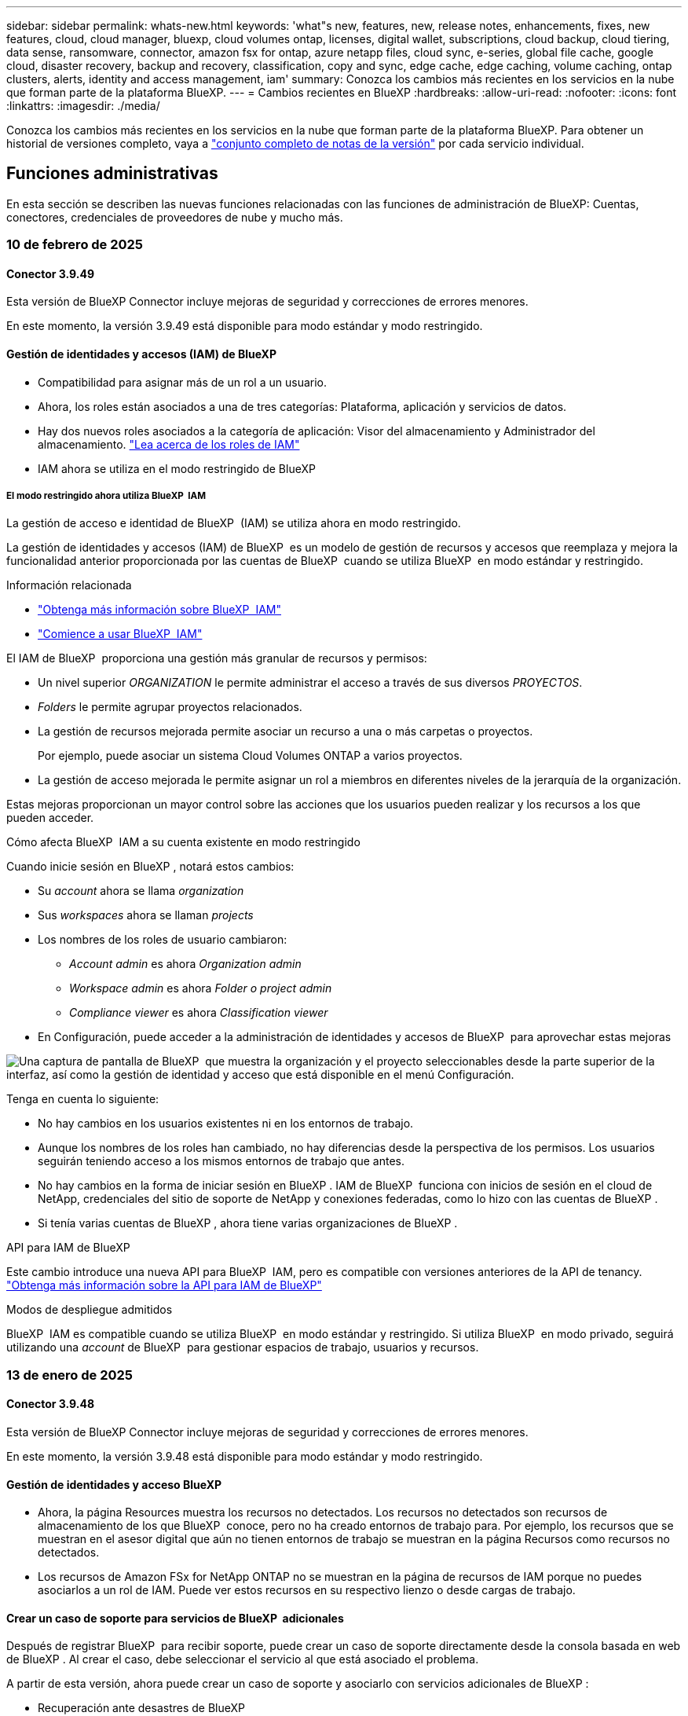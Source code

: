 ---
sidebar: sidebar 
permalink: whats-new.html 
keywords: 'what"s new, features, new, release notes, enhancements, fixes, new features, cloud, cloud manager, bluexp, cloud volumes ontap, licenses, digital wallet, subscriptions, cloud backup, cloud tiering, data sense, ransomware, connector, amazon fsx for ontap, azure netapp files, cloud sync, e-series, global file cache, google cloud, disaster recovery, backup and recovery, classification, copy and sync, edge cache, edge caching, volume caching, ontap clusters, alerts, identity and access management, iam' 
summary: Conozca los cambios más recientes en los servicios en la nube que forman parte de la plataforma BlueXP. 
---
= Cambios recientes en BlueXP
:hardbreaks:
:allow-uri-read: 
:nofooter: 
:icons: font
:linkattrs: 
:imagesdir: ./media/


[role="lead"]
Conozca los cambios más recientes en los servicios en la nube que forman parte de la plataforma BlueXP. Para obtener un historial de versiones completo, vaya a link:release-notes-index.html["conjunto completo de notas de la versión"] por cada servicio individual.



== Funciones administrativas

En esta sección se describen las nuevas funciones relacionadas con las funciones de administración de BlueXP: Cuentas, conectores, credenciales de proveedores de nube y mucho más.



=== 10 de febrero de 2025



==== Conector 3.9.49

Esta versión de BlueXP Connector incluye mejoras de seguridad y correcciones de errores menores.

En este momento, la versión 3.9.49 está disponible para modo estándar y modo restringido.



==== Gestión de identidades y accesos (IAM) de BlueXP

* Compatibilidad para asignar más de un rol a un usuario.
* Ahora, los roles están asociados a una de tres categorías: Plataforma, aplicación y servicios de datos.
* Hay dos nuevos roles asociados a la categoría de aplicación: Visor del almacenamiento y Administrador del almacenamiento. https://docs.netapp.com/us-en/bluexp-setup-admin/reference-iam-predefined-roles.html["Lea acerca de los roles de IAM"]
* IAM ahora se utiliza en el modo restringido de BlueXP




===== El modo restringido ahora utiliza BlueXP  IAM

La gestión de acceso e identidad de BlueXP  (IAM) se utiliza ahora en modo restringido.

La gestión de identidades y accesos (IAM) de BlueXP  es un modelo de gestión de recursos y accesos que reemplaza y mejora la funcionalidad anterior proporcionada por las cuentas de BlueXP  cuando se utiliza BlueXP  en modo estándar y restringido.

.Información relacionada
* https://docs.netapp.com/us-en/bluexp-setup-admin/concept-identity-and-access-management.html["Obtenga más información sobre BlueXP  IAM"]
* https://docs.netapp.com/us-en/bluexp-setup-admin/task-iam-get-started.html["Comience a usar BlueXP  IAM"]


El IAM de BlueXP  proporciona una gestión más granular de recursos y permisos:

* Un nivel superior _ORGANIZATION_ le permite administrar el acceso a través de sus diversos _PROYECTOS_.
* _Folders_ le permite agrupar proyectos relacionados.
* La gestión de recursos mejorada permite asociar un recurso a una o más carpetas o proyectos.
+
Por ejemplo, puede asociar un sistema Cloud Volumes ONTAP a varios proyectos.

* La gestión de acceso mejorada le permite asignar un rol a miembros en diferentes niveles de la jerarquía de la organización.


Estas mejoras proporcionan un mayor control sobre las acciones que los usuarios pueden realizar y los recursos a los que pueden acceder.

.Cómo afecta BlueXP  IAM a su cuenta existente en modo restringido
Cuando inicie sesión en BlueXP , notará estos cambios:

* Su _account_ ahora se llama _organization_
* Sus _workspaces_ ahora se llaman _projects_
* Los nombres de los roles de usuario cambiaron:
+
** _Account admin_ es ahora _Organization admin_
** _Workspace admin_ es ahora _Folder o project admin_
** _Compliance viewer_ es ahora _Classification viewer_


* En Configuración, puede acceder a la administración de identidades y accesos de BlueXP  para aprovechar estas mejoras


image:https://raw.githubusercontent.com/NetAppDocs/bluexp-setup-admin/main/media/screenshot-iam-introduction.png["Una captura de pantalla de BlueXP  que muestra la organización y el proyecto seleccionables desde la parte superior de la interfaz, así como la gestión de identidad y acceso que está disponible en el menú Configuración."]

Tenga en cuenta lo siguiente:

* No hay cambios en los usuarios existentes ni en los entornos de trabajo.
* Aunque los nombres de los roles han cambiado, no hay diferencias desde la perspectiva de los permisos. Los usuarios seguirán teniendo acceso a los mismos entornos de trabajo que antes.
* No hay cambios en la forma de iniciar sesión en BlueXP . IAM de BlueXP  funciona con inicios de sesión en el cloud de NetApp, credenciales del sitio de soporte de NetApp y conexiones federadas, como lo hizo con las cuentas de BlueXP .
* Si tenía varias cuentas de BlueXP , ahora tiene varias organizaciones de BlueXP .


.API para IAM de BlueXP
Este cambio introduce una nueva API para BlueXP  IAM, pero es compatible con versiones anteriores de la API de tenancy. https://docs.netapp.com/us-en/bluexp-automation/tenancyv4/overview.html["Obtenga más información sobre la API para IAM de BlueXP"^]

.Modos de despliegue admitidos
BlueXP  IAM es compatible cuando se utiliza BlueXP  en modo estándar y restringido. Si utiliza BlueXP  en modo privado, seguirá utilizando una _account_ de BlueXP  para gestionar espacios de trabajo, usuarios y recursos.



=== 13 de enero de 2025



==== Conector 3.9.48

Esta versión de BlueXP Connector incluye mejoras de seguridad y correcciones de errores menores.

En este momento, la versión 3.9.48 está disponible para modo estándar y modo restringido.



==== Gestión de identidades y acceso BlueXP

* Ahora, la página Resources muestra los recursos no detectados. Los recursos no detectados son recursos de almacenamiento de los que BlueXP  conoce, pero no ha creado entornos de trabajo para. Por ejemplo, los recursos que se muestran en el asesor digital que aún no tienen entornos de trabajo se muestran en la página Recursos como recursos no detectados.
* Los recursos de Amazon FSx for NetApp ONTAP no se muestran en la página de recursos de IAM porque no puedes asociarlos a un rol de IAM. Puede ver estos recursos en su respectivo lienzo o desde cargas de trabajo.




==== Crear un caso de soporte para servicios de BlueXP  adicionales

Después de registrar BlueXP  para recibir soporte, puede crear un caso de soporte directamente desde la consola basada en web de BlueXP . Al crear el caso, debe seleccionar el servicio al que está asociado el problema.

A partir de esta versión, ahora puede crear un caso de soporte y asociarlo con servicios adicionales de BlueXP :

* Recuperación ante desastres de BlueXP
* Protección contra ransomware de BlueXP


https://docs.netapp.com/us-en/bluexp-setup-admin/task-get-help.html["Más información sobre la creación de un caso de soporte"].



=== 16 de diciembre de 2024



==== Nuevos puntos finales seguros para obtener imágenes de Connector

Al instalar Connector, o cuando se produce una actualización automática, Connector contacta con los repositorios para descargar imágenes para la instalación o actualización. De forma predeterminada, el conector siempre ha contactado con los siguientes puntos finales:

* \https://*.blob.core.windows.net
* \https://cloudmanagerinfraprod.azurecr.io


El primer punto final incluye un comodín porque no podemos proporcionar una ubicación definitiva. El proveedor de servicios gestiona el equilibrio de carga del repositorio, lo que significa que las descargas pueden producirse desde diferentes puntos finales.

Para mayor seguridad, Connector ahora puede descargar imágenes de instalación y actualizaciones desde puntos finales dedicados:

* \https://bluexpinfraprod.eastus2.data.azurecr.io
* \https://bluexpinfraprod.azurecr.io


Le recomendamos que comience a utilizar estos nuevos puntos finales eliminando los puntos finales existentes de las reglas de firewall y permitiendo los nuevos puntos finales.

Estos nuevos puntos finales se admiten a partir de la versión 3.9.47 del conector. No hay compatibilidad con versiones anteriores del conector.

Tenga en cuenta lo siguiente:

* Los puntos finales existentes siguen soportados. Si no desea utilizar los nuevos puntos finales, no se requieren cambios.
* El conector contacta primero con los puntos finales existentes. Si no se puede acceder a esos puntos finales, el conector contactará automáticamente con los nuevos puntos finales.
* Los nuevos puntos finales no se admiten en los siguientes escenarios:
+
** Si el conector está instalado en una región gubernamental.
** Si usa el conector con backup y recuperación de datos de BlueXP  o protección contra ransomware de BlueXP .


+
En ambos casos, puede seguir utilizando los puntos finales existentes.





== Alertas



=== 7 de octubre de 2024



==== La página de lista de alertas de BlueXP

Usted puede identificar rápidamente clústeres de ONTAP con poca capacidad o bajo rendimiento, medir el grado de la disponibilidad e identificar los riesgos de seguridad. Es posible ver alertas relacionadas con la capacidad, el rendimiento, la protección, la disponibilidad, la seguridad y la configuración.



==== Detalles de alertas

Puede profundizar en los detalles de alertas y buscar recomendaciones.



==== Ver los detalles del clúster vinculados a System Manager

Con las alertas de BlueXP , puede ver las alertas asociadas con su entorno de almacenamiento de ONTAP y obtener detalles vinculados a System Manager de ONTAP.

https://docs.netapp.com/us-en/bluexp-alerts/concept-alerts.html["Más información sobre las alertas de BlueXP"].



== Amazon FSX para ONTAP



=== 02 de febrero de 2025



==== Asocie FSX para el sistema de archivos ONTAP a un espacio de trabajo en BlueXP

Después de la integración de BlueXP  en noviembre de 2024, los sistemas de archivos FSx para ONTAP recién creados no se asociaron a un espacio de trabajo en BlueXP . Ahora, cuando creas o detectas sistemas de archivos FSx for ONTAP, estos se asocian a un espacio de trabajo dentro de una cuenta de BlueXP .

Si ya tienes sistemas de archivos FSx para ONTAP que no están asociados a un espacio de trabajo, te ayudaremos a asociarlos a un espacio de trabajo en BlueXP . link:https://docs.netapp.com/us-en/bluexp-setup-admin/task-get-help.html#create-a-case-with-netapp-support["Cree un caso con el soporte de NetApp"^]Puede hacerlo desde la consola de BlueXP . Seleccione *Workload Factory* como servicio.



==== Eliminación del sistema de archivos del lienzo de BlueXP

Ahora puede eliminar un sistema de archivos FSx para ONTAP de un espacio de trabajo en el lienzo de BlueXP . Esta operación disocia el sistema de archivos de un espacio de trabajo para que pueda asociarlo a otro espacio de trabajo dentro de la misma cuenta de BlueXP .

link:https://docs.netapp.com/us-en/bluexp-fsx-ontap/use/task-remove-filesystem.html["Aprende a eliminar un sistema de archivos FSx para ONTAP de un espacio de trabajo en BlueXP"^]



==== Rastreador disponible para operaciones de monitoreo y seguimiento

Tracker, una nueva funcionalidad de supervisión, está disponible en Amazon FSx para NetApp ONTAP de BlueXP . Puede utilizar Tracker para supervisar y realizar un seguimiento del progreso y el estado de las credenciales, el almacenamiento y las operaciones de enlace, revisar detalles de tareas de operación y subtareas, diagnosticar cualquier problema o fallo, editar parámetros para operaciones fallidas y volver a intentar operaciones fallidas.

link:https://docs.netapp.com/us-en/bluexp-fsx-ontap/use/task-monitor-operations.html["Aprende a supervisar y hacer un seguimiento de las operaciones de FSx para ONTAP en BlueXP"^]



==== CloudShell disponible en cargas de trabajo de BlueXP

CloudShell está disponible cuando estás en cargas de trabajo de BlueXP  dentro de la consola de BlueXP . CloudShell le permite usar las credenciales de AWS y ONTAP que ha proporcionado en su cuenta de BlueXP  y ejecutar comandos de la CLI de AWS o comandos de la CLI de ONTAP en un entorno similar al shell.

link:https://docs.netapp.com/us-en/workload-setup-admin/use-cloudshell.html["Usar CloudShell"^]



=== 06 de enero de 2025



==== NetApp lanza recursos adicionales de CloudFormation

NetApp ahora proporciona recursos de CloudFormation que permiten a los clientes utilizar componentes avanzados de ONTAP que no están expuestos en la consola de AWS. CloudFormation es el mecanismo de infraestructura como código de AWS. Se podrán crear relaciones de replicación, recursos compartidos CIFS, políticas de exportación NFS, snapshots, etc.

link:https://docs.netapp.com/us-en/bluexp-fsx-ontap/use/task-manage-working-environment.html["Administre los sistemas de archivos de Amazon FSx para NetApp ONTAP con CloudFormation"]



=== 11 de noviembre de 2024



==== FSX para ONTAP se integra con el almacenamiento en la fábrica de cargas de trabajo de BlueXP

FSX para tareas de gestión del sistema de archivos ONTAP como añadir volúmenes, ampliar la capacidad del sistema de archivos y gestionar las máquinas virtuales de almacenamiento ahora se gestionan en la fábrica de cargas de trabajo de BlueXP , un nuevo servicio que ofrece NetApp y Amazon FSx para NetApp ONTAP. Puede utilizar sus credenciales y permisos existentes igual que antes. La diferencia es que ahora puede hacer más desde la fábrica de cargas de trabajo de BlueXP  para gestionar sus sistemas de archivos. Cuando abres un entorno de trabajo de FSx para ONTAP desde el Canvas de BlueXP , pasarás directamente a la fábrica de cargas de trabajo de BlueXP .

link:https://docs.netapp.com/us-en/workload-fsx-ontap/learn-fsx-ontap.html#features["Obtén más información sobre las características de FSx para ONTAP en la fábrica de cargas de trabajo de BlueXP"^]

Si está buscando la opción _advanced view_, que le permite administrar un sistema de archivos FSX for ONTAP con el Administrador del sistema de ONTAP, ahora puede encontrar esa opción en el lienzo de BlueXP  después de seleccionar el entorno de trabajo.

image:https://raw.githubusercontent.com/NetAppDocs/bluexp-fsx-ontap/main/media/screenshot-system-manager.png["Una captura de pantalla del panel derecho en el lienzo de BlueXP  después de seleccionar un entorno de trabajo que muestra la opción Administrador del sistema."]



== Almacenamiento Amazon S3



=== 5 de marzo de 2023



==== Posibilidad de añadir nuevos cubos desde BlueXP

Has tenido la posibilidad de ver cubos de Amazon S3 en BlueXP Canvas durante mucho tiempo. Ahora puede agregar nuevos cubos y cambiar las propiedades de los cubos existentes directamente desde BlueXP . https://docs.netapp.com/us-en/bluexp-s3-storage/task-add-s3-bucket.html["Descubra cómo añadir nuevos bloques de Amazon S3"].



== Almacenamiento de Azure Blob



=== 5 de junio de 2023



==== Capacidad de añadir nuevas cuentas de almacenamiento desde BlueXP

Has tenido la capacidad de ver Azure Blob Storage en BlueXP Canvas durante bastante tiempo. Ahora puede añadir nuevas cuentas de almacenamiento y cambiar las propiedades de las cuentas de almacenamiento existentes directamente desde BlueXP . https://docs.netapp.com/us-en/bluexp-blob-storage/task-add-blob-storage.html["Descubre cómo añadir nuevas cuentas de almacenamiento de Azure Blob"].



== Azure NetApp Files



=== 13 de enero de 2025



==== Las funciones de red ahora son compatibles con BlueXP

Al configurar un volumen en Azure NetApp Files desde BlueXP , ahora se pueden indicar las funciones de red. Se alinea con la funcionalidad disponible en la Azure NetApp Files nativa.



=== 12 de junio de 2024



==== Se requiere un nuevo permiso

Ahora se necesita el siguiente permiso para gestionar Azure NetApp Files Volumes desde BlueXP:

Microsoft.Network/virtualNetworks/subnets/read

Se necesita este permiso para leer una subred de red virtual.

Si actualmente está gestionando Azure NetApp Files desde BlueXP, debe añadir este permiso al rol personalizado asociado a la aplicación Microsoft Entra que creó anteriormente.

https://docs.netapp.com/us-en/bluexp-azure-netapp-files/task-set-up-azure-ad.html["Aprenda a configurar una aplicación de Microsoft Entra y ver los permisos de rol personalizados"].



=== 22 de abril de 2024



==== Ya no se admiten plantillas de volumen

Ya no puede crear un volumen a partir de una plantilla. Esta acción se asoció con el servicio de corrección de BlueXP, que ya no está disponible.



== Backup y recuperación



=== 22 de noviembre de 2024

Esta versión de copia de seguridad y recuperación de BlueXP  incluye las siguientes actualizaciones.



==== Modos de protección SnapLock Compliance y SnapLock Enterprise

Ahora, el backup y la recuperación de datos de BlueXP  puede realizar backups de volúmenes en las instalaciones tanto de FlexVol como de FlexGroup configurados mediante modos de protección SnapLock Compliance o SnapLock Enterprise. Los clústeres deben ejecutar ONTAP 9,14 o superior para esta compatibilidad. El backup de los volúmenes de FlexVol con el modo SnapLock Enterprise se admite desde la versión 9.11.1 de ONTAP. Las versiones anteriores de ONTAP no ofrecen compatibilidad para realizar backups de volúmenes de protección de SnapLock.

Consulte la lista completa de los volúmenes compatibles en la https://docs.netapp.com/us-en/bluexp-backup-recovery/concept-ontap-backup-to-cloud.html["Descubre el backup y la recuperación de BlueXP"].



==== Indización del proceso de búsqueda y restauración en la página de volúmenes

Para poder utilizar Search & Restore, debe habilitar "Indexing" en cada entorno de trabajo de origen desde el que desea restaurar datos de volumen. Esto permite que el catálogo indexado realice un seguimiento de los archivos de copia de seguridad de cada volumen. Ahora, la página Volúmenes muestra el estado de indexación:

* Indexado: Los volúmenes se han indexado.
* En curso
* No indexado
* Indización en pausa
* Error
* Deshabilitado




=== 27 de septiembre de 2024

Esta versión de copia de seguridad y recuperación de BlueXP  incluye las siguientes actualizaciones.



==== Compatibilidad con Podman en RHEL 8 o 9 con Browse and Restore

El backup y la recuperación de datos de BlueXP  ahora admite la restauración de archivos y carpetas en Red Hat Enterprise Linux (RHEL) versiones 8 y 9 mediante el uso del motor Podman. Esto se aplica al método de exploración y restauración de backup y recuperación de BlueXP .

El conector BlueXP  versión 3.9.40 admite ciertas versiones de Red Hat Enterprise Linux versiones 8 y 9 para cualquier instalación manual del software Connector en un host RHEL 8 o 9, independientemente de la ubicación, además de los sistemas operativos mencionados en el https://docs.netapp.com/us-en/bluexp-setup-admin/task-prepare-private-mode.html#step-3-review-host-requirements["requisitos del host"^]. Estas versiones más recientes de RHEL requieren el motor Podman en lugar del motor Docker. Anteriormente, el backup y la recuperación de BlueXP  tenían dos limitaciones cuando se utilizaba el motor Podman. Estas limitaciones se han eliminado.

https://docs.netapp.com/us-en/bluexp-backup-recovery/task-restore-backups-ontap.html["Obtenga más información sobre la restauración de datos de ONTAP a partir de archivos de backup"].



==== Una indexación más rápida por catálogos mejora las tareas de búsqueda y restauración

Esta versión incluye un índice de catálogo mejorado que completa la indexación de línea base mucho más rápido. Una indización más rápida permite utilizar la función de búsqueda y restauración más rápidamente.

https://docs.netapp.com/us-en/bluexp-backup-recovery/task-restore-backups-ontap.html["Obtenga más información sobre la restauración de datos de ONTAP a partir de archivos de backup"].



=== 22 de julio de 2024



==== Restaure volúmenes de menos de 1 GB

Con esta versión, ahora puede restaurar volúmenes que creó en ONTAP que tengan menos de 1 GB. El tamaño mínimo de volumen que se puede crear con ONTAP es 20 MB.



==== Consejos sobre cómo mitigar los costes de DataLock

La función DataLock protege los archivos de copia de seguridad de ser modificados o eliminados durante un período de tiempo especificado. Esto es útil para proteger sus archivos contra ataques de ransomware.

Para obtener más información sobre DataLock y consejos sobre cómo mitigar los costes asociados, consulte https://docs.netapp.com/us-en/bluexp-backup-recovery/concept-cloud-backup-policies.html["Configuración de políticas de backup en objeto"] .



==== Integración de AWS IAM Roles Anywhere

El servicio Roles Anywhere de Amazon Web Services (AWS) Identity and Access Management (IAM) le permite utilizar roles de IAM y credenciales a corto plazo para sus cargas de trabajo _outside_ de AWS para acceder a las API de AWS de forma segura, de la misma manera que utiliza roles de IAM para cargas de trabajo _on_ AWS. Cuando utiliza la infraestructura de claves privadas de IAM Roles Anywhere y los tokens de AWS, no necesita claves de acceso de AWS ni claves secretas a largo plazo. Esto le permite rotar las credenciales con mayor frecuencia, lo que mejora la seguridad.

Con esta versión, el soporte para el servicio AWS IAM Roles Anywhere es una vista previa de la tecnología.

Consulte https://community.netapp.com/t5/Tech-ONTAP-Blogs/BlueXP-Backup-and-Recovery-July-2024-Release/ba-p/453993["Backup y recuperación de BlueXP Lanzamiento de julio de 2024"].



==== Restauración de directorios o carpetas de FlexGroup ahora disponible

Anteriormente, se podían restaurar los volúmenes de FlexVol, pero no era posible restaurar carpetas o directorios de FlexGroup. Con ONTAP 9.15.1 P2, puede restaurar carpetas de FlexGroup con la opción Examinar y restaurar.

Con esta versión, el soporte para la restauración de carpetas de FlexGroup es una vista previa de la tecnología.

Para obtener más información, consulte https://docs.netapp.com/us-en/bluexp-backup-recovery/task-restore-backups-ontap.html#restore-ontap-data-using-browse-restore["Restaurar carpetas y archivos mediante Examinar  Restaurar"] .

Para obtener más información sobre cómo activarlo manualmente, consulte https://community.netapp.com/t5/Tech-ONTAP-Blogs/BlueXP-Backup-and-Recovery-July-2024-Release/ba-p/453993["Backup y recuperación de BlueXP Lanzamiento de julio de 2024"].



== Clasificación



=== 22 de enero de 2025



==== Versión 1,39

Esta versión de clasificación de BlueXP  actualiza el proceso de exportación del informe de investigación de datos. Esta actualización de exportación es útil para realizar análisis adicionales de sus datos, crear visualizaciones adicionales de los datos o compartir los resultados de su investigación de datos con otros.

Anteriormente, la exportación del informe de investigación de datos se limitaba a 10.000 filas. Con esta versión, el límite se ha eliminado para que pueda exportar todos sus datos. Este cambio le permite exportar más datos de sus informes de investigación de datos, lo que le proporciona más flexibilidad en el análisis de datos.

Puede elegir el entorno de trabajo, los volúmenes, la carpeta de destino y el formato JSON o CSV. El nombre de archivo exportado incluye una marca de tiempo para ayudarle a identificar cuándo se exportaron los datos.

Los entornos de trabajo compatibles incluyen:

* Cloud Volumes ONTAP
* FSX para ONTAP
* ONTAP
* Compartir grupo


La exportación de datos del informe de investigación de datos tiene las siguientes limitaciones:

* El número máximo de registros para descargar es de 500 millones por tipo (archivos, directorios y tablas)
* Se espera que un millón de registros tarde unos 35 minutos en exportarse.


Para obtener más información sobre la investigación de datos y el informe, consulte https://docs.netapp.com/us-en/bluexp-classification/task-investigate-data.html["Investiga los datos almacenados en tu organización"].



=== 16 de diciembre de 2024



==== Versión 1,38

Esta versión de clasificación de BlueXP  incluye mejoras generales y correcciones de errores.



=== 4 de noviembre de 2024



==== Versión 1,37

Esta versión de clasificación de BlueXP  incluye las siguientes actualizaciones.

.Compatibilidad con RHEL 8,10
Esta versión es compatible con Red Hat Enterprise Linux v8,10 además de las versiones compatibles anteriormente. Esto se aplica a cualquier instalación manual en las instalaciones de la clasificación BlueXP , incluidas las puestas en marcha de sitios oscuros.

Los siguientes sistemas operativos requieren el uso del motor de contenedores Podman y requieren la versión de clasificación BlueXP  1,30 o superior: Red Hat Enterprise Linux versión 8,8, 8,10, 9,0, 9,1, 9,2, 9,3 y 9,4.

Más información sobre https://docs.netapp.com/us-en/bluexp-classification/concept-cloud-compliance.html["Clasificación de BlueXP"].

.Compatibilidad con NFS v4,1
Esta versión ofrece compatibilidad con NFS v4,1 además de las versiones compatibles con anterioridad.

Más información sobre https://docs.netapp.com/us-en/bluexp-classification/concept-cloud-compliance.html["Clasificación de BlueXP"].



== Cloud Volumes ONTAP



=== 10 de febrero de 2025



==== Autenticación de usuario habilitada para acceder a System Manager desde BlueXP

Como administrador de BlueXP , ahora puede activar la autenticación para los usuarios de ONTAP que acceden a ONTAP System Manager desde BlueXP . Puede activar esta opción editando la configuración del conector BlueXP . Esta opción está disponible para los modos estándar y privado.

link:https://docs.netapp.com/us-en/bluexp-cloud-volumes-ontap/task-administer-advanced-view.html["Administrar Cloud Volumes ONTAP mediante System Manager"^].



==== Se ha cambiado el nombre de la vista avanzada de BlueXP  a System Manager

La opción de gestión avanzada de Cloud Volumes ONTAP desde BlueXP  a través del Administrador del sistema de ONTAP ha cambiado de nombre de *Vista avanzada* a *Administrador del sistema*.

link:https://docs.netapp.com/us-en/bluexp-cloud-volumes-ontap/task-administer-advanced-view.html["Administrar Cloud Volumes ONTAP mediante System Manager"^].



==== Presentamos una forma más sencilla de gestionar las licencias con la cartera digital de BlueXP

Ahora, puede experimentar la gestión simplificada de las licencias de Cloud Volumes ONTAP mediante puntos de navegación mejorados en la cartera digital de BlueXP :

* Acceda fácilmente a la información de su licencia de Cloud Volumes ONTAP a través de las pestañas *Gobernanza > Cartera digital > Descripción general/Licencias de servicio de datos*.
* Haga clic en *Ver* en el panel Cloud Volume ONTAP en la pestaña *Descripción general* para obtener una comprensión completa de sus licencias basadas en capacidad. Esta vista avanzada ofrece información detallada sobre sus licencias y suscripciones.
* Si prefiere la interfaz anterior, puede hacer clic en el botón *Cambiar a la vista heredada* para ver los detalles de la licencia por tipo y modificar los métodos de carga para sus licencias.


link:https://docs.netapp.com/us-en/bluexp-cloud-volumes-ontap/task-manage-capacity-licenses.html["Gestione licencias basadas en capacidad"^].



=== 9 de diciembre de 2024



==== Lista de máquinas virtuales compatibles actualizadas para Azure para alinearse con las prácticas recomendadas

Las familias de máquinas DS_v2 y Es_v3 ya no están disponibles para su selección en BlueXP  al implementar nuevas instancias de Cloud Volumes ONTAP en Azure. Estas familias solo serán retenidas y apoyadas en sistemas antiguos y existentes. Las nuevas implementaciones de Cloud Volumes ONTAP solo son compatibles en Azure a partir de la versión 9.12.1. Le recomendamos que cambie a Es_v4 o a cualquier otra serie compatible con Cloud Volumes ONTAP 9.12.1 y posterior. Sin embargo, las máquinas de las series DS_v2 y Es_v3 estarán disponibles para nuevas implementaciones realizadas a través de la API.

https://docs.netapp.com/us-en/cloud-volumes-ontap-relnotes/reference-configs-azure.html["Configuraciones compatibles en Azure"^]



=== 11 de noviembre de 2024



==== Fin de la disponibilidad para licencias basadas en nodos

NetApp ha planificado el fin de la disponibilidad (EOA) y el fin del soporte (EOS) de la licencia basada en nodos de Cloud Volumes ONTAP. A partir del 11 de noviembre de 2024, se finalizó la disponibilidad limitada de las licencias basadas en nodos. La compatibilidad con licencias basadas en nodos finaliza el 31 de diciembre de 2024. Tras el fin de la disponibilidad de sus licencias basadas en nodos, debe realizar la transición a las licencias basadas en capacidad mediante la herramienta de conversión de licencias de BlueXP .

Para compromisos anuales o a más largo plazo, NetApp recomienda que se ponga en contacto con su representante de NetApp antes de la fecha de fin de disponibilidad o de la fecha de vencimiento de la licencia, para garantizar que se cumplen los requisitos previos de la transición. Si no tiene un contrato a largo plazo para un nodo de Cloud Volumes ONTAP y lo ejecuta con una suscripción de pago por uso bajo demanda (PAYGO), es importante planificar la conversión antes de la fecha de EOS. Tanto para contratos a largo plazo como para suscripciones PAYGO, puede utilizar la herramienta de conversión de licencias de BlueXP  para una conversión sin problemas.

https://docs.netapp.com/us-en/bluexp-cloud-volumes-ontap/concept-licensing.html#end-of-availability-of-node-based-licenses["Fin de la disponibilidad de las licencias basadas en nodos"^] https://docs.netapp.com/us-en/bluexp-cloud-volumes-ontap/task-convert-node-capacity.html["Convierta licencias basadas en nodos a basadas en capacidad"^]



==== Eliminación de puestas en marcha basadas en nodos de BlueXP

La opción para implementar sistemas Cloud Volumes ONTAP mediante licencias basadas en nodos queda obsoleta en BlueXP . Excepto para algunos casos especiales, no se pueden utilizar licencias basadas en nodos para implementaciones de Cloud Volumes ONTAP para ningún proveedor de cloud.

NetApp reconoce los siguientes requisitos de licencia exclusivos en cumplimiento de obligaciones contractuales y necesidades operativas, y seguirá ofreciendo soporte a las licencias basadas en nodos en estas situaciones:

* Clientes del sector público de EE. UU
* Se implementa en modo privado
* Implementaciones en la región de China de Cloud Volumes ONTAP en AWS
* Si tiene un nodo válido y no caducado, con su propia licencia (licencia BYOL)


https://docs.netapp.com/us-en/bluexp-cloud-volumes-ontap/concept-licensing.html#end-of-availability-of-node-based-licenses["Fin de la disponibilidad de las licencias basadas en nodos"^]



==== Adición de un nivel frío para los datos de Cloud Volumes ONTAP en el almacenamiento de Azure Blob

BlueXP  ahora le permite seleccionar un nivel frío para almacenar los datos del nivel de capacidad inactivos en el almacenamiento de Azure Blob. Al añadir el nivel frío a los niveles calientes y fríos existentes se obtiene una opción de almacenamiento más asequible y una mayor rentabilidad.

https://docs.netapp.com/us-en/bluexp-cloud-volumes-ontap/concept-data-tiering.html#data-tiering-in-azure["Organización en niveles de los datos en Azure"^]



==== Opción de restringir el acceso público a la cuenta de almacenamiento para Azure

Ahora tiene la opción de restringir el acceso público a su cuenta de almacenamiento para sistemas Cloud Volumes ONTAP en Azure. Al deshabilitar el acceso, puede proteger su dirección IP privada de la exposición incluso dentro de la misma red virtual, en caso de que sea necesario cumplir con las políticas de seguridad de su organización. Esta opción también deshabilita la organización de datos en niveles de los sistemas Cloud Volumes ONTAP y se aplica a pares de nodo único y de alta disponibilidad.

https://docs.netapp.com/us-en/bluexp-cloud-volumes-ontap/reference-networking-azure.html#security-group-rules["Reglas de grupo de seguridad"^].



==== Habilitación PARA WORM tras poner en marcha Cloud Volumes ONTAP

Ahora es posible activar el almacenamiento WORM (escritura única y lectura múltiple) en un sistema Cloud Volumes ONTAP existente utilizando BlueXP . Esta funcionalidad le proporciona la flexibilidad de habilitar WORM en un entorno de trabajo, incluso si no se activó WORM durante su creación. Una vez esté habilitada, no se puede deshabilitar WORM.

https://docs.netapp.com/us-en/bluexp-cloud-volumes-ontap/concept-worm.html#enabling-worm-on-a-cloud-volumes-ontap-working-environment["Habilitar WORM en un entorno de trabajo Cloud Volumes ONTAP"^]



== Cloud Volumes Service para Google Cloud



=== 9 de septiembre de 2020



==== Compatibilidad con Cloud Volumes Service para Google Cloud

Ahora puede gestionar Cloud Volumes Service para Google Cloud directamente desde BlueXP:

* Configurar y crear un entorno de trabajo
* Cree y gestione volúmenes NFSv3 y NFSv4.1 para clientes de Linux y UNIX
* Crear y gestionar volúmenes de SMB 3.x para clientes Windows
* Crear, eliminar y restaurar copias de Snapshot de volumen




== Operaciones de cloud



=== 7 de diciembre de 2020



==== Navegación entre Cloud Manager y Spot

Ahora es más fácil navegar entre Cloud Manager y Spot.

Una nueva sección de *Operaciones de almacenamiento* en Spot le permite navegar directamente a Cloud Manager. Después de terminar, puede volver a Spot desde la pestaña *Compute* de Cloud Manager.



=== 18 de octubre de 2020



==== Presentamos el servicio de computación

Aprovechando https://spot.io/products/cloud-analyzer/["Spot's Cloud Analyzer"^], Cloud Manager ahora puede proporcionar un análisis de costes de alto nivel de su gasto en informática en la nube e identificar ahorros potenciales. Esta información está disponible en el servicio *Compute* de Cloud Manager.

https://docs.netapp.com/us-en/bluexp-cloud-ops/concept-compute.html["Obtenga más información sobre el servicio de computación"].

image:https://raw.githubusercontent.com/NetAppDocs/bluexp-cloud-ops/main/media/screenshot_compute_dashboard.gif["Captura de pantalla que muestra la página Análisis de costes en Cloud Manager"]



== Copiar y sincronizar



=== 2 de febrero de 2025



==== Nuevo soporte de SO para el agente de datos

El agente de datos ahora es compatible con hosts que ejecutan Red Hat Enterprise 9,4, Ubuntu 23,04 y Ubuntu 24,04.

https://docs.netapp.com/us-en/bluexp-copy-sync/task-installing-linux.html#linux-host-requirements["Vea los requisitos del host Linux"].



=== 27 de octubre de 2024



==== Corrección de errores

Actualizamos el servicio de copia y sincronización de BlueXP y el agente de datos para solucionar algunos errores. La nueva versión de Data Broker es 1,0.56.



=== 16 de septiembre de 2024



==== Corrección de errores

Actualizamos el servicio de copia y sincronización de BlueXP y el agente de datos para solucionar algunos errores. La nueva versión de Data Broker es 1,0.55.



== Asesor digital



=== 12 de diciembre de 2024



==== Asesor de actualizaciones

Ahora puede ver el firmware de almacenamiento, el firmware de SP/BMC y el paquete autónomo de ransomware (ARP) que se recomiendan para una actualización. link:https://docs.netapp.com/us-en/active-iq/view-firmware-update-recommendations.html["Aprenda a ver las recomendaciones de actualización de firmware"].



=== 04 de diciembre de 2024



==== Widget AutoSupport

El widget AutoSupport se ha agregado a la pantalla del panel principal para alertar a los clientes sobre los problemas relacionados con el estado de AutoSupport.



=== 23 de septiembre de 2024



==== Ofertas de soporte

La oferta de servicios NetApp SupportEdge Basic ahora incluye todas las funciones del asesor digital disponibles en SupportEdge Advisor y SupportEdge Expert, excepto en la topología de pila completa (VMware), que no ofrece visibilidad de la supervisión de pila completa de VMware, incluso si está activada.



== Cartera digital



=== 5 de marzo de 2024



==== Recuperación ante desastres de BlueXP

La cartera digital de BlueXP ahora te permite gestionar las licencias para la recuperación ante desastres de BlueXP. Es posible añadir licencias, actualizar licencias y ver detalles sobre la capacidad con licencia.

https://docs.netapp.com/us-en/bluexp-digital-wallet/task-manage-data-services-licenses.html["Descubre cómo gestionar las licencias para los servicios de datos de BlueXP"]



=== 30 de julio de 2023



==== Mejoras en los informes de uso

Hay disponibles varias mejoras en los informes de uso de Cloud Volumes ONTAP:

* La unidad TiB ahora se incluye en el nombre de las columnas.
* Ahora se incluye un nuevo campo _node(s)_ para los números de serie.
* Ahora se incluye una nueva columna _Workload Type_ en el informe Storage VMs usage.
* Los nombres de entornos de trabajo ahora se incluyen en los informes de uso de volúmenes y máquinas virtuales de almacenamiento.
* El tipo de volumen _file_ ahora está etiquetado como _Primary (Read/Write)_.
* El tipo de volumen _secondary_ ahora está etiquetado como _Secondary (DP)_.


Para obtener más información sobre los informes de uso, consulte https://docs.netapp.com/us-en/bluexp-digital-wallet/task-manage-capacity-licenses.html#download-usage-reports["Descargar informes de uso"].



=== 7 de mayo de 2023



==== Ofertas privadas de Google Cloud

La cartera digital de BlueXP ahora identifica las suscripciones a Google Cloud Marketplace que están asociadas a una oferta privada y muestra la fecha de finalización y la duración de la suscripción. Esta mejora le permite verificar que ha aceptado con éxito la oferta privada y validar sus términos.



==== Desglose del uso de carga

Ahora puede averiguar por qué se le cobra cuando está suscrito a licencias basadas en capacidad. Puede descargar los siguientes tipos de informes de uso desde la cartera digital de BlueXP. Los informes de uso proporcionan los detalles de capacidad de las suscripciones y cómo se le cobra por los recursos de sus suscripciones a Cloud Volumes ONTAP. Los informes descargables se pueden compartir fácilmente con otros.

* Uso del paquete Cloud Volumes ONTAP
* Uso de alto nivel
* Uso de los equipos virtuales de almacenamiento
* Uso de volúmenes


Para obtener más información sobre los informes de uso, consulte https://docs.netapp.com/us-en/bluexp-digital-wallet/task-manage-capacity-licenses.html#download-usage-reports["Descargar informes de uso"].



== Recuperación tras siniestros



=== 30 de octubre de 2024



==== Creación de informes

Ahora puede generar y descargar informes para ayudarle a analizar su paisaje. Los informes prediseñados resumen las recuperaciones tras fallos y las recuperaciones tras fallos, muestran los detalles de la replicación en todos los sitios y muestran los detalles del trabajo de los últimos siete días.

Consulte https://docs.netapp.com/us-en/bluexp-disaster-recovery/use/reports.html["Crear informes de recuperación tras siniestros"].



==== prueba gratuita de 30 días

Ahora puedes registrarte para disfrutar de una prueba gratuita de 30 días de recuperación ante desastres de BlueXP . Anteriormente, las pruebas gratuitas eran de 90 días.

Consulte https://docs.netapp.com/us-en/bluexp-disaster-recovery/get-started/dr-licensing.html["Configurar la licencia"].



==== Desactive y active los planes de replicación

Una versión anterior incluía actualizaciones de la estructura del programa de prueba de conmutación por error, que era necesaria para soportar los programas diarios y semanales. Esta actualización requería deshabilitar y volver a activar todos los planes de replicación existentes para poder utilizar los nuevos programas de prueba de conmutación por error diarios y semanales. Este es un requisito único.

Le contamos cómo:

. En el menú superior, selecciona *Planes de replicación*.
. Seleccione un plan y seleccione el icono Acciones para mostrar el menú desplegable.
. Seleccione *Desactivar*.
. Después de unos minutos, selecciona *Habilitar*.




==== Asignación de carpetas

Al crear un plan de replicación y asignar recursos de computación, ahora puede asignar carpetas de modo que se recuperen las máquinas virtuales en una carpeta que especifique para el centro de datos, el clúster y el host.

Para obtener más información, consulte https://docs.netapp.com/us-en/bluexp-disaster-recovery/use/drplan-create.html["Cree un plan de replicación"] .



==== Los detalles de la máquina virtual están disponibles para la conmutación al nodo de respaldo, la conmutación de retorno tras recuperación y la conmutación

Cuando se produce un fallo y se inicia una conmutación al respaldo, una conmutación de retorno tras recuperación o una prueba de la conmutación por error, ahora puede ver los detalles de los equipos virtuales e identificar qué equipos virtuales no se reiniciaron.

Consulte https://docs.netapp.com/us-en/bluexp-disaster-recovery/use/failover.html["Conmute al nodo de respaldo de las aplicaciones en un sitio remoto"].



==== Retraso en el arranque de equipos virtuales con una secuencia de arranque ordenada

Al crear un plan de replicación, ahora puede establecer un retraso de inicio para cada VM del plan. De este modo, es posible establecer una secuencia para que las máquinas virtuales se inicien para garantizar que se ejecute toda la prioridad que se tienen unas máquinas virtuales antes de que se inicien las siguientes de prioridad.

Para obtener más información, consulte https://docs.netapp.com/us-en/bluexp-disaster-recovery/use/drplan-create.html["Cree un plan de replicación"] .



==== Información del sistema operativo del equipo virtual

Al crear un plan de replicación, ahora puede ver el sistema operativo de cada VM del plan. Esto es útil para decidir cómo agrupar máquinas virtuales en un grupo de recursos.

Para obtener más información, consulte https://docs.netapp.com/us-en/bluexp-disaster-recovery/use/drplan-create.html["Cree un plan de replicación"] .



==== Alias de nombres de VM

Al crear un plan de replicación, ahora puede agregar un prefijo y un sufijo a los nombres de los equipos virtuales en el área de recuperación ante desastres. Esto permite usar un nombre más descriptivo para las máquinas virtuales del plan.

Para obtener más información, consulte https://docs.netapp.com/us-en/bluexp-disaster-recovery/use/drplan-create.html["Cree un plan de replicación"] .



==== Limpie las instantáneas antiguas

Es posible eliminar las copias de Snapshot que ya no se necesiten más allá del recuento de retención especificado. Las copias Snapshot pueden acumularse con el tiempo al reducir el número de retención de snapshots y ahora puede quitarlas para liberar espacio. Puede hacerlo en cualquier momento bajo demanda o cuando elimine un plan de replicación.

Para obtener más información, consulte https://docs.netapp.com/us-en/bluexp-disaster-recovery/use/manage.html["Administre la información de sitios, grupos de recursos, planes de replicación, almacenes de datos y máquinas virtuales"] .



==== Conciliar instantáneas

Ahora puede conciliar instantáneas que no estén sincronizadas entre el origen y el destino. Esto puede suceder si se eliminan las copias Snapshot en un destino fuera de la recuperación tras desastres de BlueXP . El servicio elimina la snapshot de origen automáticamente cada 24 horas. Sin embargo, puede realizar esto bajo demanda. Esta función le permite asegurarse de que las instantáneas sean coherentes en todos los sitios.

Para obtener más información, consulte https://docs.netapp.com/us-en/bluexp-disaster-recovery/use/manage.html["Gestionar planes de replicación"] .



=== 20 de septiembre de 2024



==== Compatibilidad con almacenes de datos VMFS de VMware desde las instalaciones hasta en las instalaciones

Esta versión incluye compatibilidad con máquinas virtuales montadas en almacenes de datos del sistema de archivos de máquina virtual (VMFS) de VMware vSphere para iSCSI y FC protegidos en almacenamiento en las instalaciones. Anteriormente, el servicio ofrecía una _technology preview_ que admitía los almacenes de datos VMFS para iSCSI y FC.

A continuación se muestran algunas consideraciones adicionales relativas a los protocolos iSCSI y FC:

* La compatibilidad con FC es para los protocolos de interfaz de cliente, no para la replicación.
* La recuperación ante desastres de BlueXP  solo admite una única LUN por volumen ONTAP. El volumen no debe tener varios LUN.
* Para cualquier plan de replicación, el volumen ONTAP de destino debe utilizar los mismos protocolos que el volumen ONTAP de origen que aloja las máquinas virtuales protegidas. Por ejemplo, si el origen utiliza un protocolo FC, el destino debe utilizar también FC.




=== 2 de agosto de 2024



==== Compatibilidad con almacenes de datos VMFS de VMware para FC tanto en las instalaciones como en las instalaciones

Esta versión incluye una vista previa _tecnológica_ de soporte para máquinas virtuales montadas en almacenes de datos del sistema de archivos para máquinas virtuales (VMFS) de VMware vSphere para FC protegido al almacenamiento en las instalaciones. Anteriormente, el servicio ofrecía una vista previa de la tecnología que admitía almacenes de datos VMFS para iSCSI.


NOTE: NetApp no le cobra por ninguna capacidad de carga de trabajo vista previa.



==== Cancelación de trabajo

Con esta versión, ahora puede cancelar un trabajo en la interfaz de usuario de Job Monitor.

Consulte https://docs.netapp.com/us-en/bluexp-disaster-recovery/use/monitor-jobs.html["Supervisar trabajos"].



== Sistemas E-Series



=== 18 de septiembre de 2022



==== Compatibilidad con E-Series

Ahora puedes detectar tus sistemas E-Series directamente en BlueXP. El descubrimiento de sistemas E-Series le ofrece una visión completa de los datos en su multicloud híbrido.



== Eficiencia económica



=== 15 de mayo de 2024



==== Operaciones desactivadas

Algunas de las funciones de eficiencia económica de BlueXP  se han desactivado temporalmente:

* Renovación tecnológica
* Añadir capacidad




=== 14 de marzo de 2024



==== Opciones de actualización tecnológica

Si tienes activos implementados y quieres determinar si es necesario actualizar una tecnología, puedes utilizar las opciones de actualización de la tecnología de eficiencia económica de BlueXP. Puede revisar una breve evaluación de sus cargas de trabajo actuales y recibir recomendaciones, o bien si envió registros de AutoSupport a NetApp en los últimos 90 días, el servicio ahora puede proporcionar una simulación de cargas de trabajo para ver el rendimiento de las cargas de trabajo en hardware nuevo.

También puede agregar una carga de trabajo y excluir las cargas de trabajo existentes de la simulación.

Anteriormente, solo podía realizar una evaluación de sus activos e identificar si se recomienda una actualización tecnológica.

Ahora la función forma parte de la opción Tech Refresh de la barra de navegación izquierda.

Obtenga más información sobre el https://docs.netapp.com/us-en/bluexp-economic-efficiency/use/tech-refresh.html["Evaluar una actualización tecnológica"].



=== 08 de noviembre de 2023



==== Renovación tecnológica

Esta versión de la eficiencia económica de BlueXP incluye una nueva opción para realizar una evaluación de sus activos e identificar si se recomienda una actualización tecnológica. El servicio incluye una nueva opción de actualización tecnológica en la navegación izquierda, nuevas páginas en las que puede realizar una evaluación de sus activos y cargas de trabajo actuales, y un informe que le ofrece recomendaciones.



== Almacenamiento en caché en el edge

El servicio de almacenamiento en caché perimetral de BlueXP  se eliminó el 7 de agosto de 2024.



== Google Cloud Storage



=== 10 de julio de 2023



==== Capacidad para añadir nuevos bloques y gestionar bloques existentes desde BlueXP

Has tenido la capacidad de ver buckets de almacenamiento de Google Cloud en BlueXP Canvas durante bastante tiempo. Ahora puede agregar nuevos cubos y cambiar las propiedades de los cubos existentes directamente desde BlueXP . https://docs.netapp.com/us-en/bluexp-google-cloud-storage/task-add-gcp-bucket.html["Descubre cómo añadir nuevos buckets de Google Cloud Storage"].



== Kubernetes

El 7 de agosto de 2024 se eliminó la compatibilidad para detectar y gestionar clústeres de Kubernetes.



== Informes de migración

El servicio de informes de migración de BlueXP  se eliminó el 7 de agosto de 2024.



== Clústeres de ONTAP en las instalaciones



=== 26 de noviembre de 2024



==== Compatibilidad con sistemas ASA R2 con modo privado

Ahora puede descubrir los sistemas NetApp ASA R2 al utilizar BlueXP  en modo privado. Esta asistencia está disponible a partir de la versión 3.9.46 del modo privado de BlueXP .

* https://docs.netapp.com/us-en/asa-r2/index.html["Obtenga más información sobre los sistemas R2 de ASA"^]
* https://docs.netapp.com/us-en/bluexp-setup-admin/concept-modes.html["Obtenga más información sobre los modos de implementación de BlueXP"^]




=== 7 de octubre de 2024



==== Compatibilidad con los sistemas ASA R2

Ahora puede detectar los sistemas NetApp ASA R2 en BlueXP  cuando se utiliza BlueXP  en modo estándar o restringido. Después de detectar un sistema NetApp ASA R2 y abrir el entorno de trabajo, se le pasará directamente a System Manager.

No hay otras opciones de gestión disponibles con los sistemas ASA R2. No se puede utilizar la vista estándar y no se pueden habilitar los servicios de BlueXP.

La detección de sistemas ASA R2 no es compatible cuando se usa BlueXP  en el modo privado.

* https://docs.netapp.com/us-en/asa-r2/index.html["Obtenga más información sobre los sistemas R2 de ASA"^]
* https://docs.netapp.com/us-en/bluexp-setup-admin/concept-modes.html["Obtenga más información sobre los modos de implementación de BlueXP"^]




=== 22 de abril de 2024



==== Ya no se admiten plantillas de volumen

Ya no puede crear un volumen a partir de una plantilla. Esta acción se asoció con el servicio de corrección de BlueXP, que ya no está disponible.



== Resiliencia operativa



=== 02 de abril de 2023



==== Servicio de resiliencia operativa de BlueXP

Mediante el nuevo servicio de resiliencia operativa de BlueXP y sus sugerencias automatizadas para la corrección de los riesgos operativos TECNOLÓGICOS, puedes implementar soluciones sugeridas antes de que se produzca una interrupción o un fallo.

La resiliencia operativa es un servicio que le ayuda a analizar las alertas y los eventos para mantener el estado, el tiempo de actividad y el rendimiento de los servicios y las soluciones.

link:https://docs.netapp.com/us-en/bluexp-operational-resiliency/get-started/intro.html["Obtenga más información sobre la resiliencia operativa de BlueXP"].



== Protección contra ransomware



=== 16 de diciembre de 2024



==== Detectar comportamientos anómalos de usuarios con la seguridad de carga de trabajo de almacenamiento de Data Infrastructure Insights

Con esta versión, puedes utilizar Data Infrastructure Insights Storage Workload Security para detectar comportamientos anómalos de los usuarios en tus cargas de trabajo de almacenamiento. Esta función te ayuda a identificar posibles amenazas de seguridad y a bloquear usuarios potencialmente maliciosos para proteger tus datos.

Para obtener más información, consulte https://docs.netapp.com/us-en/bluexp-ransomware-protection/rp-use-alert.html["Responder a una alerta de ransomware detectada"] .

Antes de usar la seguridad de la carga de trabajo de almacenamiento de información de la infraestructura de datos para detectar un comportamiento anómalo del usuario, debe configurar la opción mediante la opción *Configuración* de protección contra ransomware de BlueXP .

Consulte https://docs.netapp.com/us-en/bluexp-ransomware-protection/rp-use-settings.html["Configura las opciones de protección contra ransomware de BlueXP"].



==== Seleccione las cargas de trabajo que desea detectar y proteger

Con esta versión, ahora puede hacer lo siguiente:

* Dentro de cada conector, seleccione los entornos de trabajo donde desea detectar las cargas de trabajo. Esta función puede beneficiarse si desea proteger cargas de trabajo específicas en su entorno y no para otras.
* Durante la detección de cargas de trabajo, puede habilitar la detección automática de cargas de trabajo por conector. Esta función permite seleccionar las cargas de trabajo que se desean proteger.
* Detectar las cargas de trabajo recién creadas para los entornos de trabajo seleccionados anteriormente.


Consulte https://docs.netapp.com/us-en/bluexp-ransomware-protection/rp-start-discover.html["Detectar cargas de trabajo"].



=== 7 de noviembre de 2024



==== Habilitar la clasificación de datos y el escaneo para información de identificación personal (PII)

Con este lanzamiento, puedes habilitar la clasificación BlueXP , un componente fundamental de la familia BlueXP , para analizar y clasificar datos en las cargas de trabajo de tus recursos compartidos de archivos. La clasificación de datos te ayuda a identificar si tus datos incluyen información personal o privada, lo que puede aumentar los riesgos de seguridad. Este proceso también afecta la importancia de la carga de trabajo y le ayuda a asegurarse de que las cargas de trabajo se protegen con el nivel de protección adecuado.

El análisis de los datos PII en la protección frente al ransomware de BlueXP  está generalmente disponible para los clientes que implementaron la clasificación BlueXP . La clasificación de BlueXP  está disponible como parte de la plataforma BlueXP  sin coste adicional y se puede implementar on-premises o en la nube del cliente.

Consulte https://docs.netapp.com/us-en/bluexp-ransomware-protection/rp-use-settings.html["Configura las opciones de protección contra ransomware de BlueXP"].

Para iniciar el escaneo, en la página Protección, haga clic en *Identificar exposición* en la columna Exposición de privacidad.

https://docs.netapp.com/us-en/bluexp-ransomware-protection/rp-use-protect-classify.html["Busque datos confidenciales de identificación personal con la clasificación BlueXP"].



==== Integración de SIEM con Microsoft Sentinel

Ahora puede enviar datos a su sistema de gestión de eventos y seguridad (SIEM) para analizar y detectar amenazas con Microsoft Sentinel. Anteriormente, podía seleccionar AWS Security Hub o Splunk Cloud como su SIEM.

https://docs.netapp.com/us-en/bluexp-ransomware-protection/rp-use-settings.html["Obtén más información sobre cómo configurar las opciones de protección frente al ransomware de BlueXP"].



==== Prueba gratuita ahora 30 días

Con este lanzamiento, las nuevas puestas en marcha de protección contra ransomware de BlueXP  ahora tienen 30 días para una prueba gratuita. Anteriormente, la protección frente a ransomware de BlueXP  proporcionaba 90 días como prueba gratuita. Si ya está en la prueba gratuita de 90 días, esa oferta continúa durante los 90 días.



==== Restaure la carga de trabajo de la aplicación en el nivel de archivo para Podman

Antes de restaurar una carga de trabajo de una aplicación en el nivel de archivos, ahora puede ver una lista de archivos que pueden haberse visto afectados por un ataque e identificar aquellos que desea restaurar. Anteriormente, si los conectores BlueXP  de una organización (anteriormente una cuenta) utilizaban Podman, esta función estaba desactivada. Ahora está habilitado para Podman. Puede dejar que la protección contra ransomware de BlueXP elija los archivos que desea restaurar, puede cargar un archivo CSV que enumere todos los archivos afectados por una alerta, o puede identificar manualmente los archivos que desea restaurar.

https://docs.netapp.com/us-en/bluexp-ransomware-protection/rp-use-recover.html["Obtén más información sobre cómo recuperarte de un ataque de ransomware"].



=== 30 de septiembre de 2024



==== Agrupamiento personalizado de cargas de trabajo compartidas de archivos

Con esta versión, ahora puede agrupar los recursos compartidos de archivos en grupos para facilitar la protección de su conjunto de datos. El servicio puede proteger todos los volúmenes de un grupo a la vez. Anteriormente, era necesario proteger cada volumen por separado.

https://docs.netapp.com/us-en/bluexp-ransomware-protection/rp-use-protect.html["Obtén más información sobre la agrupación de cargas de trabajo de recursos compartidos de archivos en estrategias de protección frente al ransomware"].



== Reparación

El servicio de corrección de BlueXP se eliminó el 22 de abril de 2024.



== Replicación



=== 18 de septiembre de 2022



==== FSX para ONTAP a Cloud Volumes ONTAP

Ahora puede replicar datos de un sistema de archivos Amazon FSX para ONTAP en Cloud Volumes ONTAP.

https://docs.netapp.com/us-en/bluexp-replication/task-replicating-data.html["Aprenda a configurar la replicación de datos"].



=== 31 de julio de 2022



==== FSX para ONTAP como origen de datos

Ahora puede replicar datos de un sistema de archivos Amazon FSX para ONTAP en los siguientes destinos:

* Amazon FSX para ONTAP
* Clúster de ONTAP en las instalaciones


https://docs.netapp.com/us-en/bluexp-replication/task-replicating-data.html["Aprenda a configurar la replicación de datos"].



=== 2 de septiembre de 2021



==== Compatibilidad con Amazon FSX para ONTAP

Ahora puede replicar datos desde un sistema Cloud Volumes ONTAP o un clúster de ONTAP en las instalaciones en un sistema de archivos Amazon FSX para ONTAP.

https://docs.netapp.com/us-en/bluexp-replication/task-replicating-data.html["Aprenda a configurar la replicación de datos"].



== Actualizaciones de software



=== 07 de agosto de 2024



==== Actualización de ONTAP

El servicio de actualizaciones de software de BlueXP  ofrece a los usuarios una experiencia de actualización fluida al mitigar los riesgos y garantizar que los clientes puedan sacar el máximo partido a las funciones de ONTAP.

Más información sobre link:https://docs.netapp.com/us-en/bluexp-software-updates/get-started/software-updates.html["Actualizaciones de software de BlueXP"].



== StorageGRID



=== 7 de agosto de 2024



==== Nueva vista avanzada

A partir de StorageGRID 11,8, puede utilizar la conocida interfaz de Grid Manager para gestionar su sistema StorageGRID desde BlueXP .

https://docs.netapp.com/us-en/bluexp-storagegrid/task-administer-storagegrid.html["Aprenda a administrar StorageGRID con la vista avanzada"].



==== Capacidad para revisar y aprobar el certificado de interfaz de gestión de StorageGRID

Ahora puede revisar y aprobar un certificado de interfaz de gestión de StorageGRID al detectar el sistema StorageGRID de BlueXP . También se puede revisar y aprobar el último certificado de interfaz de gestión de StorageGRID en una cuadrícula detectada.

https://docs.netapp.com/us-en/bluexp-storagegrid/task-discover-storagegrid.html["Aprenda a revisar y aprobar el certificado de servidor durante la detección del sistema."]



=== 18 de septiembre de 2022



==== Compatibilidad con StorageGRID

Ahora puede descubrir sus sistemas StorageGRID directamente desde BlueXP. El descubrimiento de StorageGRID le ofrece una visión completa de los datos en su multicloud híbrido.



== Organización en niveles



=== 9 de agosto de 2023



==== Utilice un prefijo personalizado para el nombre del depósito

Anteriormente, era necesario utilizar el prefijo predeterminado «fabric-pool» al definir el nombre del bucket, por ejemplo, _fabric-pool-bucket1_. Ahora puede utilizar un prefijo personalizado al asignar un nombre a su cubo. Esta funcionalidad solo está disponible cuando se organizan los datos en niveles en Amazon S3. https://docs.netapp.com/us-en/bluexp-tiering/task-tiering-onprem-aws.html#prepare-your-aws-environment["Leer más"].



==== Busca un clúster en todos los conectores de BlueXP

Si utiliza varios conectores para gestionar todos los sistemas de almacenamiento del entorno, algunos clústeres en los que desea implementar la organización en niveles pueden estar en conectores diferentes. Si no estás seguro de qué Connector gestiona un determinado clúster, puedes buscar en todos los conectores mediante la organización en niveles de BlueXP. https://docs.netapp.com/us-en/bluexp-tiering/task-managing-tiering.html#search-for-a-cluster-across-all-bluexp-connectors["Leer más"].



=== 4 de julio de 2023



==== Ajuste el ancho de banda para transferir datos inactivos

Al activar la organización en niveles de BlueXP, ONTAP puede utilizar una cantidad ilimitada de ancho de banda de red para transferir los datos inactivos de los volúmenes del clúster al almacenamiento de objetos. Si observa que el tráfico por niveles afecta a las cargas de trabajo normales de usuario, puede limitar la cantidad de ancho de banda que se puede utilizar durante la transferencia. https://docs.netapp.com/us-en/bluexp-tiering/task-managing-tiering.html#changing-the-network-bandwidth-available-to-upload-inactive-data-to-object-storage["Leer más"].



==== Evento de organización en niveles que se muestra en el Centro de notificaciones

El evento de organización en niveles «Almacenar los datos adicionales del clúster <name> en el almacenamiento de objetos para aumentar la eficiencia del almacenamiento» aparece ahora como una notificación cuando un clúster está organizando en niveles menos del 20 % de sus datos inactivos, incluidos los clústeres que organizan en niveles ningún dato.

Esta notificación es una «recomendación» que pretende hacer que sus sistemas sean más eficientes y ahorrar costes de almacenamiento. Proporciona un enlace al https://bluexp.netapp.com/cloud-tiering-service-tco["Calculadora de ahorro y coste total de propiedad de la organización en niveles de BlueXP"^] para ayudarle a calcular el ahorro de costes.



=== 3 de abril de 2023



==== Se ha eliminado la pestaña de licencias

La pestaña Licencias se ha eliminado de la interfaz de organización en niveles de BlueXP. Ahora, se accede a todas las licencias de suscripciones de pago por uso (PAYGO) desde la consola de organización en niveles de BlueXP en las instalaciones. También hay un enlace desde esa página a la cartera digital de BlueXP para que puedas ver y gestionar cualquier producto con tus propias licencias (BYOL) en la organización en niveles de BlueXP.



==== Se ha cambiado el nombre de las pestañas de organización en niveles y se han actualizado

Se ha cambiado el nombre de la pestaña «Consola de clústeres» a «Clusters» y la pestaña «On-Prem Overview» se ha cambiado a «On-premises Dashboard». Estas páginas han añadido información que le ayudará a evaluar si puede optimizar el espacio de almacenamiento con una configuración adicional de organización en niveles.



== Almacenamiento en caché de volúmenes



=== 04 de junio de 2023



==== Almacenamiento en caché de volúmenes

El almacenamiento en caché de volúmenes, una función del software ONTAP 9, es una funcionalidad de almacenamiento en caché remoto que simplifica la distribución de archivos, reduce la latencia WAN al acercar los recursos a dónde están los usuarios y los recursos informáticos y reduce los costes de ancho de banda WAN. El almacenamiento en caché de volúmenes proporciona un volumen persistente y editable en un lugar remoto. Puede usar el almacenamiento en caché de volúmenes de BlueXP para acelerar el acceso a los datos o para descargar el tráfico de volúmenes con un acceso frecuente. Los volúmenes de caché son ideales para las cargas de trabajo de lectura intensiva, especialmente cuando los clientes necesitan acceder a los mismos datos de manera repetida.

Con el almacenamiento en caché de volúmenes de BlueXP, dispones de capacidades de almacenamiento en caché para la nube, específicamente para Amazon FSx para NetApp ONTAP, Cloud Volumes ONTAP y on-premises como entornos de trabajo.

link:https://docs.netapp.com/us-en/bluexp-volume-caching/get-started/cache-intro.html["Obtén más información sobre el almacenamiento en caché de volúmenes de BlueXP"].



== Fábrica de cargas de trabajo



=== 02 de febrero de 2025



==== CloudShell disponible en la consola de fábrica de cargas de trabajo de BlueXP

CloudShell está disponible desde cualquier lugar de la consola de fábrica de cargas de trabajo de BlueXP . CloudShell le permite usar las credenciales de AWS y ONTAP que ha proporcionado en su cuenta de BlueXP  y ejecutar comandos de la CLI de AWS o comandos de la CLI de ONTAP en un entorno similar al shell.

link:https://docs.netapp.com/us-en/workload-setup-admin/use-cloudshell.html["Usar CloudShell"]



==== Actualización de permisos para bases de datos

El siguiente permiso ahora está disponible en el modo _READ_ para bases de datos `iam:SimulatePrincipalPolicy`: .

link:https://docs.netapp.com/us-en/workload-setup-admin/permissions-reference.html#change-log["Log de cambios de referencia de permisos"]



=== 22 de enero de 2025



==== Permisos de fábrica de cargas de trabajo de BlueXP

Ahora puede ver los permisos que utiliza la fábrica de carga de trabajo de BlueXP  para ejecutar diversas operaciones, comenzando desde la detección de sus entornos de almacenamiento hasta la implementación de recursos de AWS, como sistemas de archivos en almacenamiento o bases de conocimientos para cargas de trabajo de GenAI. Es posible ver políticas y permisos de IAM para almacenamiento, bases de datos, VMware y cargas de trabajo de GenAI.

link:https://docs.netapp.com/us-en/workload-setup-admin/permissions-reference.html["Permisos de fábrica de cargas de trabajo de BlueXP"]



=== 5 de enero de 2025



==== Soporte para cuentas de servicio en la fábrica de cargas de trabajo de BlueXP

Las cuentas de servicio ahora se admiten en la fábrica de cargas de trabajo de BlueXP . Puede crear cuentas de servicio para actuar como usuarios de máquinas que automatizan las operaciones de infraestructura.

link:https://docs.netapp.com/us-en/workload-setup-admin/manage-service-accounts.html["Crear y administrar cuentas de servicio"]
